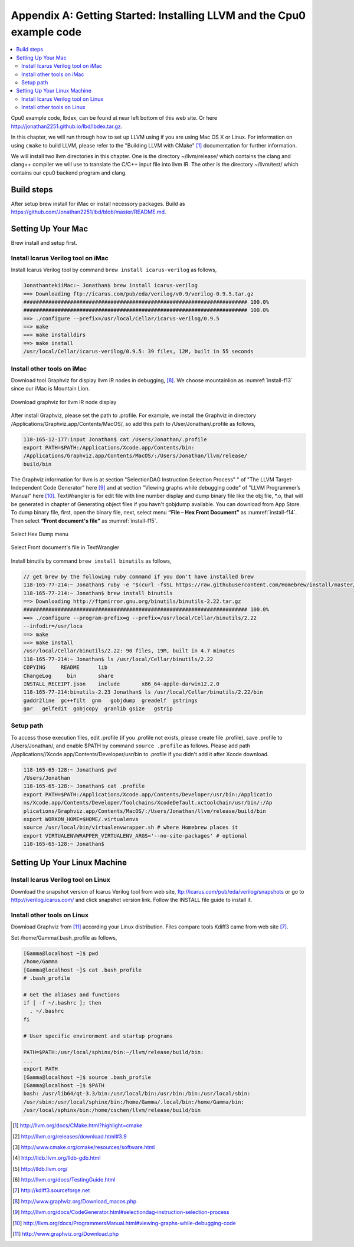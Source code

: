 .. _sec-appendix-installing:

Appendix A: Getting Started: Installing LLVM and the Cpu0 example code
======================================================================

.. contents::
   :local:
   :depth: 4

Cpu0 example code, lbdex, can be found at near left bottom of this web site. Or 
here http://jonathan2251.github.io/lbd/lbdex.tar.gz.

In this chapter, we will run through how to set up LLVM using if you are using 
Mac OS X or Linux.
For information on using ``cmake`` to build LLVM, please refer to the "Building 
LLVM with CMake" [#llvm-cmake]_ documentation for further information. 

We will install two llvm directories in this chapter. One is the directory 
~/llvm/release/ which contains the clang and clang++ compiler we will use to 
translate the C/C++ input file into llvm IR. 
The other is the directory ~/llvm/test/ which contains our cpu0 backend 
program and clang.

Build steps
------------

After setup brew install for iMac or install necessory packages. Build as 
https://github.com/Jonathan2251/lbd/blob/master/README.md.


Setting Up Your Mac
-------------------

Brew install and setup first.

Install Icarus Verilog tool on iMac
~~~~~~~~~~~~~~~~~~~~~~~~~~~~~~~~~~~

Install Icarus Verilog tool by command ``brew install icarus-verilog`` as follows,

.. code-block:: console

  JonathantekiiMac:~ Jonathan$ brew install icarus-verilog
  ==> Downloading ftp://icarus.com/pub/eda/verilog/v0.9/verilog-0.9.5.tar.gz
  ######################################################################## 100.0%
  ######################################################################## 100.0%
  ==> ./configure --prefix=/usr/local/Cellar/icarus-verilog/0.9.5
  ==> make
  ==> make installdirs
  ==> make install
  /usr/local/Cellar/icarus-verilog/0.9.5: 39 files, 12M, built in 55 seconds


Install other tools on iMac
~~~~~~~~~~~~~~~~~~~~~~~~~~~

Download tool Graphviz for display llvm IR nodes in debugging, 
[#graphviz-dm]_. 
We choose mountainlion as :numref:`install-f13` since our iMac is Mountain 
Lion.

.. _install-f13:
.. figure:: ../Fig/install/13.png
  :height: 738 px
  :width: 1181 px
  :scale: 80 %
  :align: center

  Download graphviz for llvm IR node display

After install Graphviz, please set the path to .profile. 
For example, we install the Graphviz in directory 
/Applications/Graphviz.app/Contents/MacOS/, so add this path to 
/User/Jonathan/.profile as follows,

.. code-block:: console

  118-165-12-177:input Jonathan$ cat /Users/Jonathan/.profile
  export PATH=$PATH:/Applications/Xcode.app/Contents/bin:
  /Applications/Graphviz.app/Contents/MacOS/:/Users/Jonathan/llvm/release/
  build/bin

The Graphviz information for llvm is at section "SelectionDAG Instruction 
Selection Process" " of "The LLVM Target-Independent Code Generator" here 
[#isp]_  and at section "Viewing graphs while debugging code" of "LLVM 
Programmer’s Manual" here [#vgwdc]_.
TextWrangler is for edit file with line number display and dump binary file 
like the obj file, \*.o, that will be generated in chapter of Generating object 
files if you havn't gobjdump available. 
You can download from App Store. 
To dump binary file, first, open the binary file, next, select menu 
**“File – Hex Front Document”** as :numref:`install-f14`. 
Then select **“Front document's file”** as :numref:`install-f15`.

.. _install-f14:
.. figure:: ../Fig/install/14.png
  :align: center

  Select Hex Dump menu

.. _install-f15:
.. figure:: ../Fig/install/15.png
  :align: center

  Select Front document's file in TextWrangler
  
Install binutils by command ``brew install binutils`` as follows,

.. code-block:: console

  // get brew by the following ruby command if you don't have installed brew
  118-165-77-214:~ Jonathan$ ruby -e "$(curl -fsSL https://raw.githubusercontent.com/Homebrew/install/master/install)" < /dev/null 2> /dev/null
  118-165-77-214:~ Jonathan$ brew install binutils
  ==> Downloading http://ftpmirror.gnu.org/binutils/binutils-2.22.tar.gz
  ######################################################################## 100.0%
  ==> ./configure --program-prefix=g --prefix=/usr/local/Cellar/binutils/2.22 
  --infodir=/usr/loca
  ==> make
  ==> make install
  /usr/local/Cellar/binutils/2.22: 90 files, 19M, built in 4.7 minutes
  118-165-77-214:~ Jonathan$ ls /usr/local/Cellar/binutils/2.22
  COPYING     README      lib
  ChangeLog     bin       share
  INSTALL_RECEIPT.json    include       x86_64-apple-darwin12.2.0
  118-165-77-214:binutils-2.23 Jonathan$ ls /usr/local/Cellar/binutils/2.22/bin
  gaddr2line  gc++filt  gnm   gobjdump  greadelf  gstrings
  gar   gelfedit  gobjcopy  granlib gsize   gstrip


Setup path
~~~~~~~~~~~

To access those execution files, edit .profile (if you .profile not exists, 
please create file .profile), save .profile to /Users/Jonathan/, and enable 
$PATH by command ``source .profile`` as follows. 
Please add path /Applications//Xcode.app/Contents/Developer/usr/bin to .profile 
if you didn't add it after Xcode download.

.. code-block:: console

  118-165-65-128:~ Jonathan$ pwd
  /Users/Jonathan
  118-165-65-128:~ Jonathan$ cat .profile 
  export PATH=$PATH:/Applications/Xcode.app/Contents/Developer/usr/bin:/Applicatio
  ns/Xcode.app/Contents/Developer/Toolchains/XcodeDefault.xctoolchain/usr/bin/:/Ap
  plications/Graphviz.app/Contents/MacOS/:/Users/Jonathan/llvm/release/build/bin
  export WORKON_HOME=$HOME/.virtualenvs
  source /usr/local/bin/virtualenvwrapper.sh # where Homebrew places it
  export VIRTUALENVWRAPPER_VIRTUALENV_ARGS='--no-site-packages' # optional
  118-165-65-128:~ Jonathan$ 


Setting Up Your Linux Machine
-----------------------------

Install Icarus Verilog tool on Linux
~~~~~~~~~~~~~~~~~~~~~~~~~~~~~~~~~~~~

Download the snapshot version of Icarus Verilog tool from web site, 
ftp://icarus.com/pub/eda/verilog/snapshots or go to http://iverilog.icarus.com/ 
and click snapshot version link. Follow the INSTALL file guide to install it. 


Install other tools on Linux
~~~~~~~~~~~~~~~~~~~~~~~~~~~~~~
Download Graphviz from [#graphviz-download]_ according your 
Linux distribution. Files compare tools Kdiff3 came from web site [#kdiff3]_. 

Set /home/Gamma/.bash_profile as follows,

.. code-block:: console

  [Gamma@localhost ~]$ pwd
  /home/Gamma
  [Gamma@localhost ~]$ cat .bash_profile
  # .bash_profile
  
  # Get the aliases and functions
  if [ -f ~/.bashrc ]; then
    . ~/.bashrc
  fi
  
  # User specific environment and startup programs
  
  PATH=$PATH:/usr/local/sphinx/bin:~/llvm/release/build/bin:
  ... 
  export PATH
  [Gamma@localhost ~]$ source .bash_profile
  [Gamma@localhost ~]$ $PATH
  bash: /usr/lib64/qt-3.3/bin:/usr/local/bin:/usr/bin:/bin:/usr/local/sbin:
  /usr/sbin:/usr/local/sphinx/bin:/home/Gamma/.local/bin:/home/Gamma/bin:
  /usr/local/sphinx/bin:/home/cschen/llvm/release/build/bin



.. [#llvm-cmake] http://llvm.org/docs/CMake.html?highlight=cmake

.. [#llvm-download] http://llvm.org/releases/download.html#3.9

.. [#cmake] http://www.cmake.org/cmake/resources/software.html

.. [#lldb-gdb] http://lldb.llvm.org/lldb-gdb.html

.. [#lldb] http://lldb.llvm.org/

.. [#test] http://llvm.org/docs/TestingGuide.html

.. [#kdiff3] http://kdiff3.sourceforge.net

.. [#graphviz-dm] http://www.graphviz.org/Download_macos.php

.. [#isp] http://llvm.org/docs/CodeGenerator.html#selectiondag-instruction-selection-process

.. [#vgwdc] http://llvm.org/docs/ProgrammersManual.html#viewing-graphs-while-debugging-code

.. [#graphviz-download] http://www.graphviz.org/Download.php
